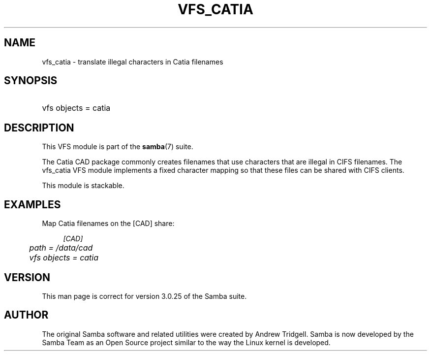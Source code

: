 .\"     Title: vfs_catia
.\"    Author: 
.\" Generator: DocBook XSL Stylesheets v1.73.2 <http://docbook.sf.net/>
.\"      Date: 11/19/2008
.\"    Manual: System Administration tools
.\"    Source: Samba 3.2
.\"
.TH "VFS_CATIA" "8" "11/19/2008" "Samba 3\.2" "System Administration tools"
.\" disable hyphenation
.nh
.\" disable justification (adjust text to left margin only)
.ad l
.SH "NAME"
vfs_catia - translate illegal characters in Catia filenames
.SH "SYNOPSIS"
.HP 1
vfs objects = catia
.SH "DESCRIPTION"
.PP
This VFS module is part of the
\fBsamba\fR(7)
suite\.
.PP
The Catia CAD package commonly creates filenames that use characters that are illegal in CIFS filenames\. The
vfs_catia
VFS module implements a fixed character mapping so that these files can be shared with CIFS clients\.
.PP
This module is stackable\.
.SH "EXAMPLES"
.PP
Map Catia filenames on the [CAD] share:
.sp
.RS 4
.nf
        \fI[CAD]\fR
	\fIpath = /data/cad\fR
	\fIvfs objects = catia\fR
.fi
.RE
.SH "VERSION"
.PP
This man page is correct for version 3\.0\.25 of the Samba suite\.
.SH "AUTHOR"
.PP
The original Samba software and related utilities were created by Andrew Tridgell\. Samba is now developed by the Samba Team as an Open Source project similar to the way the Linux kernel is developed\.
